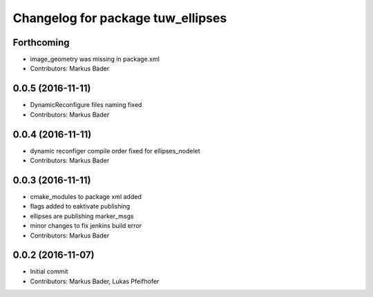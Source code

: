 ^^^^^^^^^^^^^^^^^^^^^^^^^^^^^^^^^^
Changelog for package tuw_ellipses
^^^^^^^^^^^^^^^^^^^^^^^^^^^^^^^^^^

Forthcoming
-----------
* image_geometry was missing in package.xml
* Contributors: Markus Bader

0.0.5 (2016-11-11)
------------------
* DynamicReconfigure files naming fixed
* Contributors: Markus Bader

0.0.4 (2016-11-11)
------------------
* dynamic reconfiger compile order fixed for ellipses_nodelet
* Contributors: Markus Bader

0.0.3 (2016-11-11)
------------------
* cmake_modules to package xml added
* flags added to eaktivate publishing
* ellipses are publishing marker_msgs
* minor changes to fix jenkins build error
* Contributors: Markus Bader

0.0.2 (2016-11-07)
------------------
* Initial commit
* Contributors: Markus Bader, Lukas Pfeifhofer
